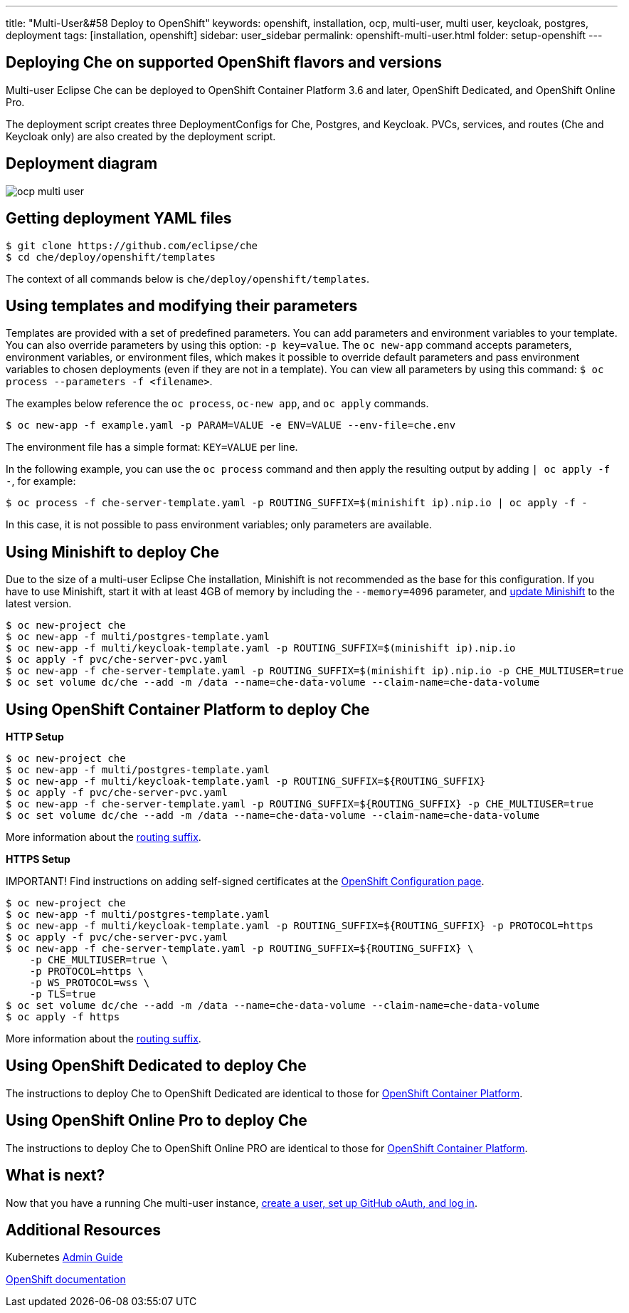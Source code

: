 ---
title: "Multi-User&#58 Deploy to OpenShift"
keywords: openshift, installation, ocp, multi-user, multi user, keycloak, postgres, deployment
tags: [installation, openshift]
sidebar: user_sidebar
permalink: openshift-multi-user.html
folder: setup-openshift
---

[id="deploying-che-on-supported-openshift-flavors-and-versions"]
== Deploying Che on supported OpenShift flavors and versions

Multi-user Eclipse Che can be deployed to OpenShift Container Platform 3.6 and later, OpenShift Dedicated, and OpenShift Online Pro.

The deployment script creates three DeploymentConfigs for Che, Postgres, and Keycloak. PVCs, services, and routes (Che and Keycloak only) are also created by the deployment script.

[id="deployment-diagram"]
== Deployment diagram

image::diagrams/ocp_multi_user.png[]

[id="getting-deployment-yaml-files"]
== Getting deployment YAML files

----
$ git clone https://github.com/eclipse/che
$ cd che/deploy/openshift/templates
----

The context of all commands below is `che/deploy/openshift/templates`.

[id="using-templates-and-modifying-their-parameters"]
== Using templates and modifying their parameters

Templates are provided with a set of predefined parameters. You can add parameters and environment variables to your template. You can also override parameters by using this option: `-p key=value`. The `oc new-app` command accepts parameters, environment variables, or environment files, which makes it possible to override default parameters and pass environment variables to chosen deployments (even if they are not in a template). You can view all parameters by using this command: `$ oc process --parameters -f <filename>`.

The examples below reference the `oc process`, `oc-new app`, and `oc apply` commands.

----
$ oc new-app -f example.yaml -p PARAM=VALUE -e ENV=VALUE --env-file=che.env
----

The environment file has a simple format: `KEY=VALUE` per line.

In the following example, you can use the `oc process` command and then apply the resulting output by adding `| oc apply -f -`, for example:

----
$ oc process -f che-server-template.yaml -p ROUTING_SUFFIX=$(minishift ip).nip.io | oc apply -f -
----

In this case, it is not possible to pass environment variables; only parameters are available.

[id="using-minishift-to-deploy-che"]
== Using Minishift to deploy Che

Due to the size of a multi-user Eclipse Che installation, Minishift is not recommended as the base for this configuration. If you have to use Minishift, start it with at least 4GB of memory by including the `--memory=4096` parameter, and https://docs.openshift.org/latest/minishift/getting-started/updating.html[update Minishift] to the latest version.

----
$ oc new-project che
$ oc new-app -f multi/postgres-template.yaml
$ oc new-app -f multi/keycloak-template.yaml -p ROUTING_SUFFIX=$(minishift ip).nip.io
$ oc apply -f pvc/che-server-pvc.yaml
$ oc new-app -f che-server-template.yaml -p ROUTING_SUFFIX=$(minishift ip).nip.io -p CHE_MULTIUSER=true
$ oc set volume dc/che --add -m /data --name=che-data-volume --claim-name=che-data-volume
----

[id="using-openshift-container-platform-to-deploy-che"]
== Using OpenShift Container Platform to deploy Che

*HTTP Setup*

----
$ oc new-project che
$ oc new-app -f multi/postgres-template.yaml
$ oc new-app -f multi/keycloak-template.yaml -p ROUTING_SUFFIX=${ROUTING_SUFFIX}
$ oc apply -f pvc/che-server-pvc.yaml
$ oc new-app -f che-server-template.yaml -p ROUTING_SUFFIX=${ROUTING_SUFFIX} -p CHE_MULTIUSER=true
$ oc set volume dc/che --add -m /data --name=che-data-volume --claim-name=che-data-volume
----

More information about the link:openshift-single-user.html#what-is-my-routing-suffix[routing suffix].

*HTTPS Setup*

IMPORTANT! Find instructions on adding self-signed certificates at the link:openshift-config.html#https-mode---self-signed-certs[OpenShift Configuration page].

----
$ oc new-project che
$ oc new-app -f multi/postgres-template.yaml
$ oc new-app -f multi/keycloak-template.yaml -p ROUTING_SUFFIX=${ROUTING_SUFFIX} -p PROTOCOL=https
$ oc apply -f pvc/che-server-pvc.yaml
$ oc new-app -f che-server-template.yaml -p ROUTING_SUFFIX=${ROUTING_SUFFIX} \
    -p CHE_MULTIUSER=true \
    -p PROTOCOL=https \
    -p WS_PROTOCOL=wss \
    -p TLS=true
$ oc set volume dc/che --add -m /data --name=che-data-volume --claim-name=che-data-volume
$ oc apply -f https
----

More information about the link:openshift-single-user.html#what-is-my-routing-suffix[routing suffix].

[id="using-openshift-dedicated-to-deploy-che"]
== Using OpenShift Dedicated to deploy Che

The instructions to deploy Che to OpenShift Dedicated are identical to those for link:#openshift-container-platform[OpenShift Container Platform].

[id="using-openshift-online-pro-to-deploy-che"]
== Using OpenShift Online Pro to deploy Che

The instructions to deploy Che to OpenShift Online PRO are identical to those for link:#openshift-container-platform[OpenShift Container Platform].

[id="what-is-next"]
== What is next?

Now that you have a running Che multi-user instance, link:user-management[create a user, set up GitHub oAuth, and log in].

[id="additional-resources"]
== Additional Resources

Kubernetes link:kubernetes-admin-guide[Admin Guide]

https://docs.openshift.com/container-platform/3.7/dev_guide/application_lifecycle/new_app.html#specifying-a-template[OpenShift documentation]

